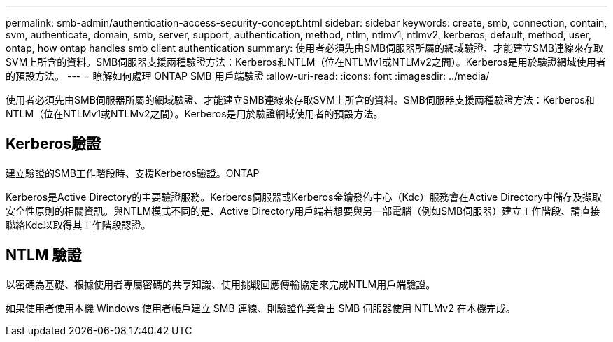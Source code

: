 ---
permalink: smb-admin/authentication-access-security-concept.html 
sidebar: sidebar 
keywords: create, smb, connection, contain, svm, authenticate, domain, smb, server, support, authentication, method, ntlm, ntlmv1, ntlmv2, kerberos, default, method, user, ontap, how ontap handles smb client authentication 
summary: 使用者必須先由SMB伺服器所屬的網域驗證、才能建立SMB連線來存取SVM上所含的資料。SMB伺服器支援兩種驗證方法：Kerberos和NTLM（位在NTLMv1或NTLMv2之間）。Kerberos是用於驗證網域使用者的預設方法。 
---
= 瞭解如何處理 ONTAP SMB 用戶端驗證
:allow-uri-read: 
:icons: font
:imagesdir: ../media/


[role="lead"]
使用者必須先由SMB伺服器所屬的網域驗證、才能建立SMB連線來存取SVM上所含的資料。SMB伺服器支援兩種驗證方法：Kerberos和NTLM（位在NTLMv1或NTLMv2之間）。Kerberos是用於驗證網域使用者的預設方法。



== Kerberos驗證

建立驗證的SMB工作階段時、支援Kerberos驗證。ONTAP

Kerberos是Active Directory的主要驗證服務。Kerberos伺服器或Kerberos金鑰發佈中心（Kdc）服務會在Active Directory中儲存及擷取安全性原則的相關資訊。與NTLM模式不同的是、Active Directory用戶端若想要與另一部電腦（例如SMB伺服器）建立工作階段、請直接聯絡Kdc以取得其工作階段認證。



== NTLM 驗證

以密碼為基礎、根據使用者專屬密碼的共享知識、使用挑戰回應傳輸協定來完成NTLM用戶端驗證。

如果使用者使用本機 Windows 使用者帳戶建立 SMB 連線、則驗證作業會由 SMB 伺服器使用 NTLMv2 在本機完成。
